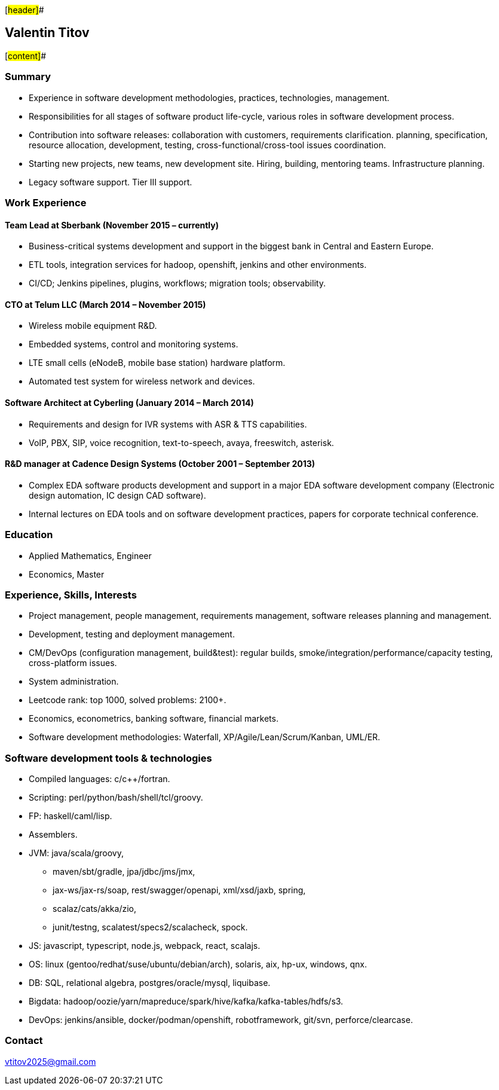 [#header]##

== Valentin Titov

[#content]##

=== Summary

* Experience in software development methodologies, practices,
technologies, management.
* Responsibilities for all stages of software product life-cycle,
various roles in software development process.
* Contribution into software releases: collaboration with customers,
requirements clarification. planning, specification, resource
allocation, development, testing, cross-functional/cross-tool issues
coordination.
* Starting new projects, new teams, new development site. Hiring,
building, mentoring teams. Infrastructure planning.
* Legacy software support. Tier III support.

[[_work_experience]]
=== Work Experience

[[_financial_institution]]
==== Team Lead at Sberbank (November 2015 – currently)

* Business-critical systems development and support in the biggest bank
in Central and Eastern Europe.
* ETL tools, integration services for hadoop, openshift, jenkins and
other environments.
* CI/CD; Jenkins pipelines, plugins, workflows; migration tools;
observability.

[[_telum]]
==== CTO at Telum LLC (March 2014 – November 2015)

* Wireless mobile equipment R&D.
* Embedded systems, control and monitoring systems.
* LTE small cells (eNodeB, mobile base station) hardware platform.
* Automated test system for wireless network and devices.

[[_cyberling]]
==== Software Architect at Cyberling (January 2014 – March 2014)

* Requirements and design for IVR systems with ASR & TTS capabilities.
* VoIP, PBX, SIP, voice recognition, text-to-speech, avaya, freeswitch,
asterisk.

[[_cadence]]
==== R&D manager at Cadence Design Systems (October 2001 – September 2013)

* Complex EDA software products development and support in a major EDA
software development company (Electronic design automation, IC design
CAD software).
* Internal lectures on EDA tools and on software development practices,
papers for corporate technical conference.

[[_education]]
=== Education

* Applied Mathematics, Engineer
* Economics, Master

[[_skills_and_experience]]
=== Experience, Skills, Interests

* Project management, people management, requirements management,
software releases planning and management.
* Development, testing and deployment management.
* CM/DevOps (configuration management, build&test): regular builds,
smoke/integration/performance/capacity testing, cross-platform issues.
* System administration.
* Leetcode rank: top 1000, solved problems: 2100+.
* Economics, econometrics, banking software, financial markets.
* Software development methodologies: Waterfall,
XP/Agile/Lean/Scrum/Kanban, UML/ER.

=== Software development tools & technologies

* Compiled languages: c/c++/fortran.
* Scripting: perl/python/bash/shell/tcl/groovy.
* FP: haskell/caml/lisp.
* Assemblers.
* JVM: java/scala/groovy,
** maven/sbt/gradle, jpa/jdbc/jms/jmx,
** jax-ws/jax-rs/soap, rest/swagger/openapi, xml/xsd/jaxb, spring,
** scalaz/cats/akka/zio,
** junit/testng, scalatest/specs2/scalacheck, spock.
* JS: javascript, typescript, node.js, webpack, react, scalajs.
* OS: linux (gentoo/redhat/suse/ubuntu/debian/arch), solaris, aix,
hp-ux, windows, qnx.
* DB: SQL, relational algebra, postgres/oracle/mysql, liquibase.
* Bigdata:
hadoop/oozie/yarn/mapreduce/spark/hive/kafka/kafka-tables/hdfs/s3.
* DevOps: jenkins/ansible, docker/podman/openshift, robotframework,
git/svn, perforce/clearcase.

=== Contact

vtitov2025@gmail.com
